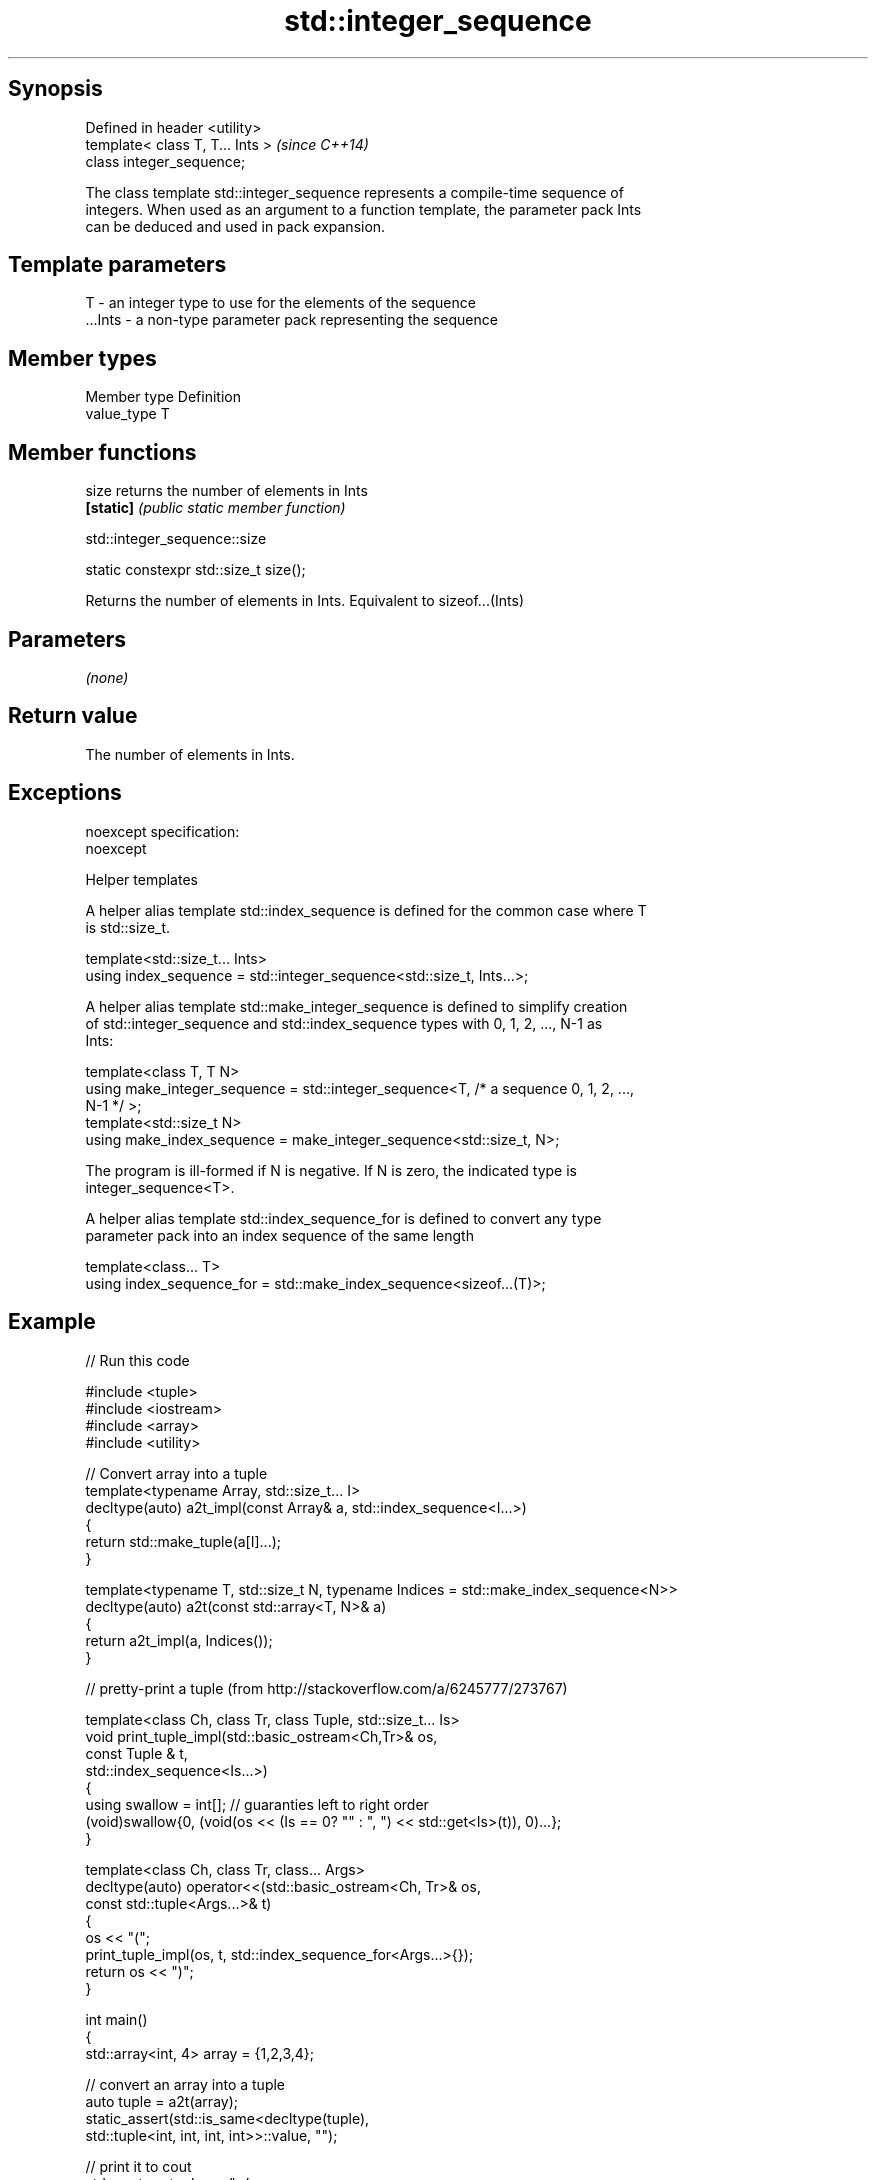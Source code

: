 .TH std::integer_sequence 3 "Sep  4 2015" "2.0 | http://cppreference.com" "C++ Standard Libary"
.SH Synopsis
   Defined in header <utility>
   template< class T, T... Ints >  \fI(since C++14)\fP
   class integer_sequence;

   The class template std::integer_sequence represents a compile-time sequence of
   integers. When used as an argument to a function template, the parameter pack Ints
   can be deduced and used in pack expansion.

.SH Template parameters

   T       - an integer type to use for the elements of the sequence
   ...Ints - a non-type parameter pack representing the sequence

.SH Member types

   Member type Definition
   value_type  T

.SH Member functions

   size     returns the number of elements in Ints
   \fB[static]\fP \fI(public static member function)\fP

std::integer_sequence::size

   static constexpr std::size_t size();

   Returns the number of elements in Ints. Equivalent to sizeof...(Ints)

.SH Parameters

   \fI(none)\fP

.SH Return value

   The number of elements in Ints.

.SH Exceptions

   noexcept specification:
   noexcept

   Helper templates

   A helper alias template std::index_sequence is defined for the common case where T
   is std::size_t.

   template<std::size_t... Ints>
   using index_sequence = std::integer_sequence<std::size_t, Ints...>;

   A helper alias template std::make_integer_sequence is defined to simplify creation
   of std::integer_sequence and std::index_sequence types with 0, 1, 2, ..., N-1 as
   Ints:

   template<class T, T N>
   using make_integer_sequence = std::integer_sequence<T, /* a sequence 0, 1, 2, ...,
   N-1 */ >;
   template<std::size_t N>
   using make_index_sequence = make_integer_sequence<std::size_t, N>;

   The program is ill-formed if N is negative. If N is zero, the indicated type is
   integer_sequence<T>.

   A helper alias template std::index_sequence_for is defined to convert any type
   parameter pack into an index sequence of the same length

   template<class... T>
   using index_sequence_for = std::make_index_sequence<sizeof...(T)>;

.SH Example

   
// Run this code

 #include <tuple>
 #include <iostream>
 #include <array>
 #include <utility>

 // Convert array into a tuple
 template<typename Array, std::size_t... I>
 decltype(auto) a2t_impl(const Array& a, std::index_sequence<I...>)
 {
     return std::make_tuple(a[I]...);
 }

 template<typename T, std::size_t N, typename Indices = std::make_index_sequence<N>>
 decltype(auto) a2t(const std::array<T, N>& a)
 {
     return a2t_impl(a, Indices());
 }

 // pretty-print a tuple (from http://stackoverflow.com/a/6245777/273767)

 template<class Ch, class Tr, class Tuple, std::size_t... Is>
 void print_tuple_impl(std::basic_ostream<Ch,Tr>& os,
                       const Tuple & t,
                       std::index_sequence<Is...>)
 {
     using swallow = int[]; // guaranties left to right order
     (void)swallow{0, (void(os << (Is == 0? "" : ", ") << std::get<Is>(t)), 0)...};
 }

 template<class Ch, class Tr, class... Args>
 decltype(auto) operator<<(std::basic_ostream<Ch, Tr>& os,
                           const std::tuple<Args...>& t)
 {
     os << "(";
     print_tuple_impl(os, t, std::index_sequence_for<Args...>{});
     return os << ")";
 }

 int main()
 {
     std::array<int, 4> array = {1,2,3,4};

     // convert an array into a tuple
     auto tuple = a2t(array);
     static_assert(std::is_same<decltype(tuple),
                                std::tuple<int, int, int, int>>::value, "");

     // print it to cout
     std::cout << tuple << '\\n';
 }

.SH Output:

 (1, 2, 3, 4)

.SH Example

   This example shows how a std::tuple can be converted into arguments for a function
   invocation, see std::experimental::apply.

   
// Run this code

 #include <iostream>
 #include <tuple>
 #include <utility>

 template<typename Func, typename Tup, std::size_t... index>
 decltype(auto) invoke_helper(Func&& func, Tup&& tup, std::index_sequence<index...>)
 {
     return func(std::get<index>(std::forward<Tup>(tup))...);
 }

 template<typename Func, typename Tup>
 decltype(auto) invoke(Func&& func, Tup&& tup)
 {
     constexpr auto Size = std::tuple_size<typename std::decay<Tup>::type>::value;
     return invoke_helper(std::forward<Func>(func),
                          std::forward<Tup>(tup),
                          std::make_index_sequence<Size>{});
 }

 void foo(int a, const std::string& b, float c)
 {
     std::cout << a << " , " << b << " , " << c << '\\n';
 }

 int main()
 {
     auto args = std::make_tuple(2, "Hello", 3.5);
     invoke(foo, args);
 }

.SH Output:

 2 , Hello , 3.5

.SH Category:

     * unconditionally noexcept
